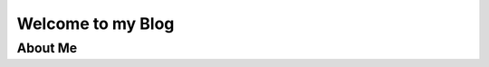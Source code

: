 Welcome to my Blog
==================

.. panels::

   .. image:: images/me.jpg
 
   ---

   |:eyes:| **Hi, it's me, Dalton!** |:eyes:|

   - Documentation Master
   - FRC Alumni and Programmer
   - `WPILib <https://docs.wpilib.org/>`__ developer
   - `GrizzlyTime <https://github.com/YCSRobotics/GrizzlyTime>`__ developer
   - League of Legends Rookie

About Me
--------

.. panels::
   :column: col-lg-12 p-2

   Hello, I'm your host, Dalton Smith. Welcome to my lonely lonely site, where I (hopefully) document my various adventures in the amateur world. The goal is to write articles on a bunch of random stuff. This can range from documentation |:writing_hand:| with `Sphinx <https://sphinx-doc.org>`__ and rants |:angry:| on some of my favorite anime.

   - `GitHub <https://github.com/daltz333/>`__

.. postlist::
   :list-style: circle:
